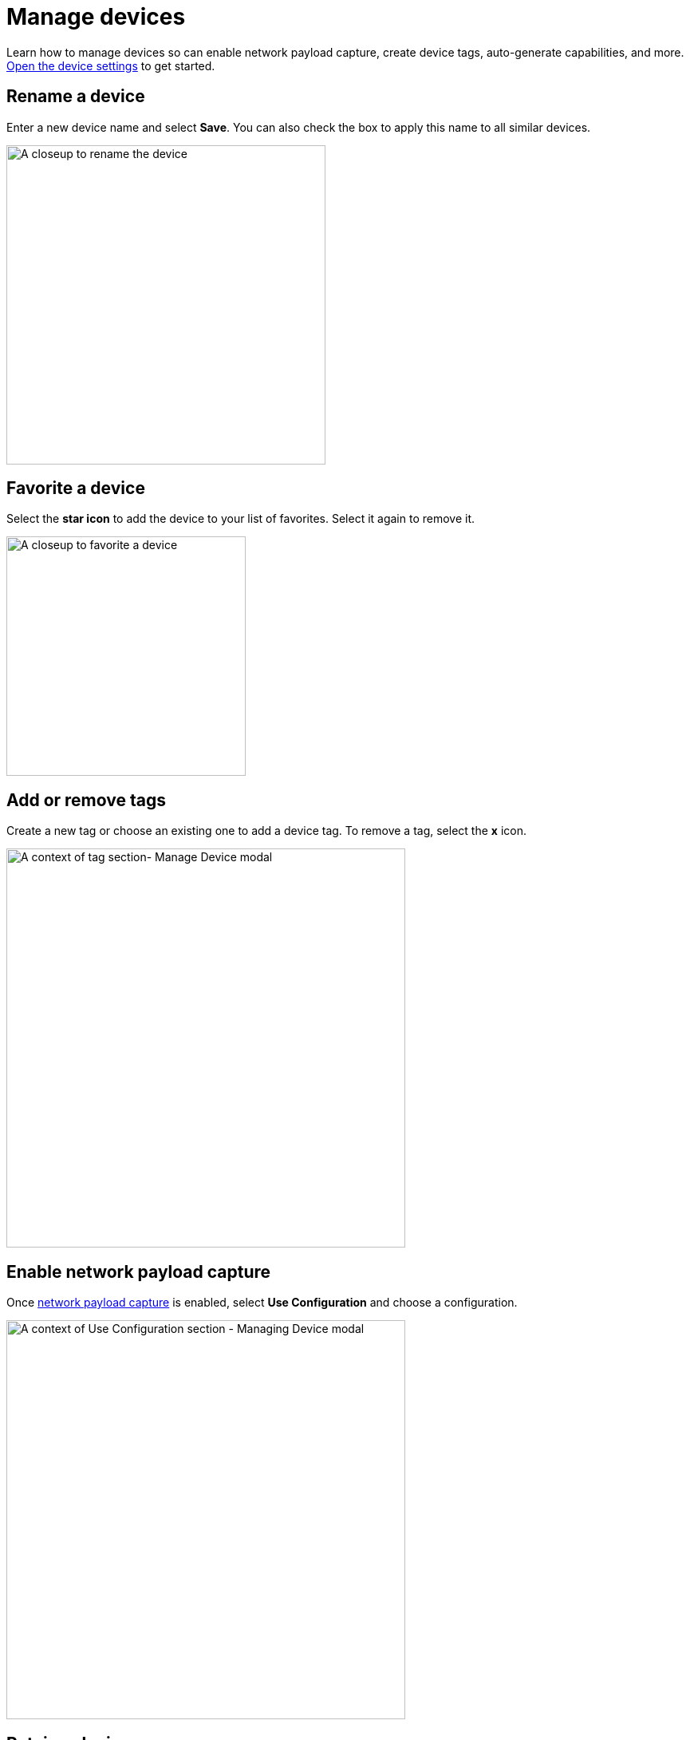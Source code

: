 = Manage devices
:navtitle: Manage devices

Learn how to manage devices so can enable network payload capture, create device tags, auto-generate capabilities, and more. xref:open-the-device-settings.adoc[Open the device settings] to get started.

== Rename a device

Enter a new device name and select *Save*. You can also check the box to apply this name to all similar devices.

image:devices:edit-device-name-closeup.png[width=400,alt="A closeup to rename the device"]

== Favorite a device

Select the *star icon* to add the device to your list of favorites. Select it again to remove it.

image:devices:favorite-device-closeup.png[width=300,alt="A closeup to favorite a device"]

== Add or remove tags

Create a new tag or choose an existing one to add a device tag. To remove a tag, select the *x* icon.

image:devices:tags-section-context.png[width=500,alt="A context of tag section- Manage Device modal"]

== Enable network payload capture

Once xref:manual-testing:enable-network-payload-capture.adoc[network payload capture] is enabled, select *Use Configuration* and choose a configuration.

image:devices:config-section-context.png[width=500,alt=" A context of Use Configuration section - Managing Device modal"]

== Retain a device

Select *Retain* to reserve the device and preventing other testers from using it.

image:devices:retain-device-closeup.png[width=400,alt="A closeup to Retain status for device"]

== Require a passcode

Enable *Passcode Feature Enforced*, then enter a passcode to require a passcode for this device to be used it in a test session.

[NOTE]
Learn more about xref:set-device-passcodes.adoc[managing device passcodes].

image:devices:passcode-section-context.png[width=500,alt="A context of passcode section- Managing Device modal"]

== Automation settings

Select *Automation settings* and xref:automation-testing:desired-capabilities/auto-generate-capabilities.adoc[auto-generate capabilities] for your test suite.

image:devices:automation-settings-context.png[width=500,alt=" A context of Automation Settings section - Managing Device modal"]

